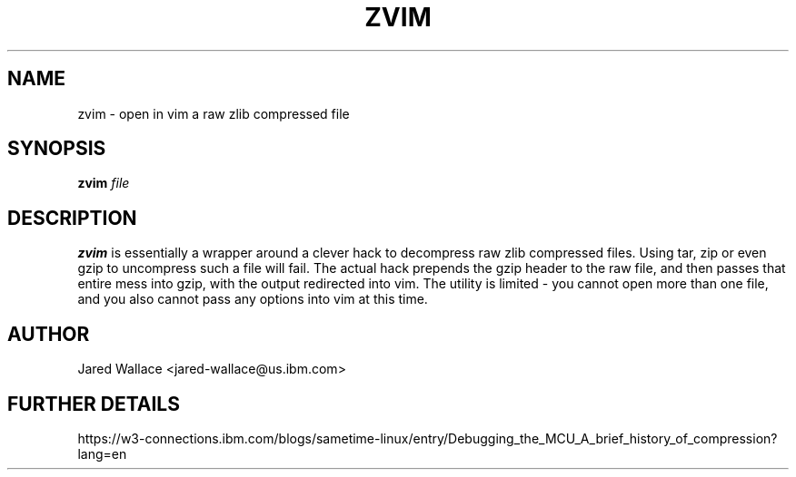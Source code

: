 .\" Process this file with
.\" groff -man -Tascii zvim.1
.\"
.TH ZVIM 1 "October 2016" Linux "User Manuals"
.SH NAME 
zvim \- open in vim a raw zlib compressed file
.SH SYNOPSIS
.B zvim
.I file
.SH DESCRIPTION
.B zvim
is essentially a wrapper around a clever hack to decompress raw zlib compressed files.
Using tar, zip or even gzip to uncompress such a file will fail. The actual hack prepends
the gzip header to the raw file, and then passes that entire mess into gzip, with the output
redirected into vim. The utility is limited - you cannot open more than one file, and you
also cannot pass any options into vim at this time.
.SH AUTHOR
Jared Wallace <jared-wallace@us.ibm.com>
.SH "FURTHER DETAILS"
https://w3-connections.ibm.com/blogs/sametime-linux/entry/Debugging_the_MCU_A_brief_history_of_compression?lang=en
